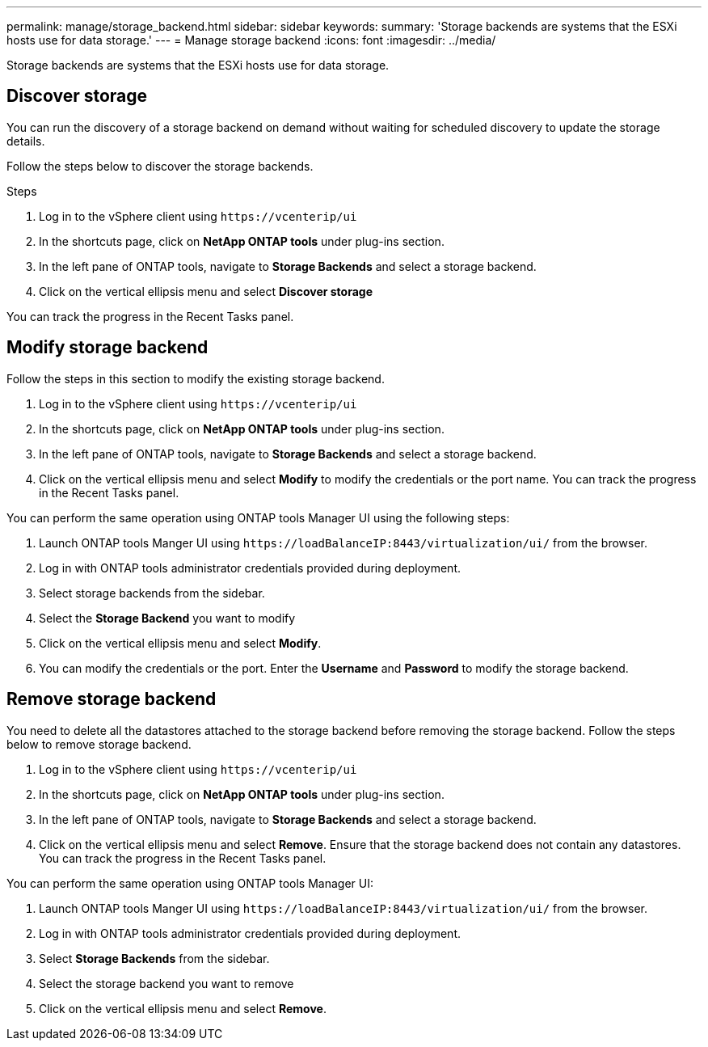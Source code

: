 ---
permalink: manage/storage_backend.html
sidebar: sidebar
keywords:
summary: 'Storage backends are systems that the ESXi hosts use for data storage.'
---
= Manage storage backend 
:icons: font
:imagesdir: ../media/

[.lead]
Storage backends are systems that the ESXi hosts use for data storage.

== Discover storage

You can run the discovery of a storage backend on demand without waiting for scheduled discovery to update the storage details.

Follow the steps below to discover the storage backends.

.Steps

. Log in to the vSphere client using `\https://vcenterip/ui`
. In the shortcuts page, click on *NetApp ONTAP tools* under plug-ins section.
. In the left pane of ONTAP tools, navigate to *Storage Backends* and select a storage backend.
. Click on the vertical ellipsis menu and select *Discover storage*

You can track the progress in the Recent Tasks panel.

== Modify storage backend
Follow the steps in this section to modify the existing storage backend.

. Log in to the vSphere client using `\https://vcenterip/ui`
. In the shortcuts page, click on *NetApp ONTAP tools* under plug-ins section.
. In the left pane of ONTAP tools, navigate to *Storage Backends* and select a storage backend.
. Click on the vertical ellipsis menu and select *Modify* to modify the credentials or the port name.
You can track the progress in the Recent Tasks panel.

You can perform the same operation using ONTAP tools Manager UI using the following steps:

. Launch ONTAP tools Manger UI using `\https://loadBalanceIP:8443/virtualization/ui/` from the browser. 
. Log in with ONTAP tools administrator credentials provided during deployment. 
. Select storage backends from the sidebar.
. Select the  *Storage Backend* you want to modify
. Click on the vertical ellipsis menu and select *Modify*. 
. You can modify the credentials or the port. Enter the *Username* and *Password* to modify the storage backend.

== Remove storage backend

You need to delete all the datastores attached to the storage backend before removing the storage backend. 
Follow the steps below to remove storage backend.

. Log in to the vSphere client using `\https://vcenterip/ui`
. In the shortcuts page, click on *NetApp ONTAP tools* under plug-ins section.
. In the left pane of ONTAP tools, navigate to *Storage Backends* and select a storage backend.
. Click on the vertical ellipsis menu and select *Remove*. Ensure that the storage backend does not contain any datastores.
You can track the progress in the Recent Tasks panel.

You can perform the same operation using ONTAP tools Manager UI:

. Launch ONTAP tools Manger UI using `\https://loadBalanceIP:8443/virtualization/ui/` from the browser. 
. Log in with ONTAP tools administrator credentials provided during deployment. 
. Select *Storage Backends* from the sidebar.
. Select the  storage backend you want to remove
. Click on the vertical ellipsis menu and select *Remove*. 
